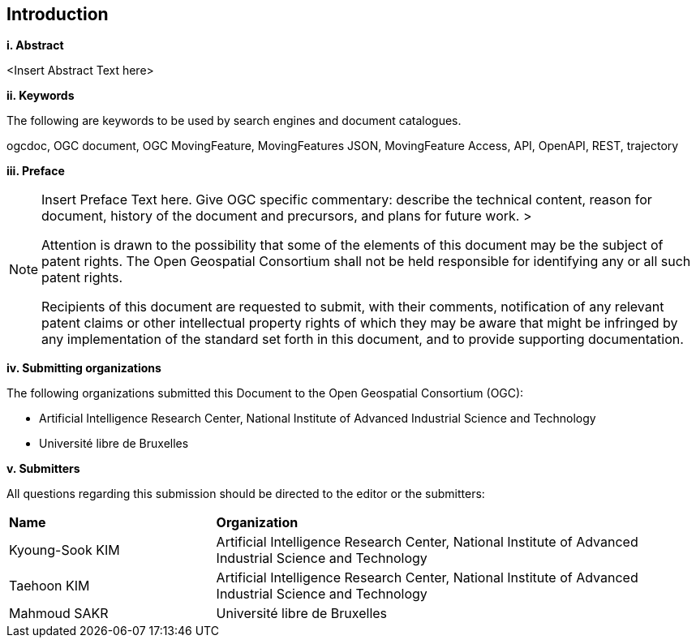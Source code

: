== Introduction
[big]*i.     Abstract*

<Insert Abstract Text here>

[big]*ii.    Keywords*

The following are keywords to be used by search engines and document catalogues.

ogcdoc, OGC document, OGC MovingFeature, MovingFeatures JSON, MovingFeature Access, API, OpenAPI, REST, trajectory

[big]*iii.   Preface*

[NOTE]
====
Insert Preface Text here. Give OGC specific commentary: describe the technical content, reason for document, history of the document and precursors, and plans for future work. >

Attention is drawn to the possibility that some of the elements of this document may be the subject of patent rights.
The Open Geospatial Consortium shall not be held responsible for identifying any or all such patent rights.

Recipients of this document are requested to submit, with their comments, notification of any relevant patent claims
or other intellectual property rights of which they may be aware that might be infringed by any implementation of
the standard set forth in this document, and to provide supporting documentation.
====
[big]*iv.    Submitting organizations*

The following organizations submitted this Document to the Open Geospatial Consortium (OGC):

* Artificial Intelligence Research Center, National Institute of Advanced Industrial Science and Technology

* Université libre de Bruxelles

[big]*v.     Submitters*

All questions regarding this submission should be directed to the editor or the submitters:

{set:cellbgcolor!}
[width="99%", cols="3,7"]
|===========================================================
|*Name*             |*Organization*
|Kyoung-Sook KIM    |Artificial Intelligence Research Center, National Institute of Advanced Industrial Science and Technology
|Taehoon KIM        |Artificial Intelligence Research Center, National Institute of Advanced Industrial Science and Technology
|Mahmoud SAKR        |Université libre de Bruxelles
|===========================================================

